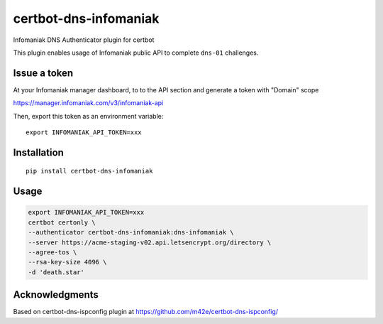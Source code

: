 certbot-dns-infomaniak
======================

Infomaniak DNS Authenticator plugin for certbot

This plugin enables usage of Infomaniak public API to complete ``dns-01`` challenges.

Issue a token
-------------

At your Infomaniak manager dashboard, to to the API section and generate a token
with "Domain" scope

https://manager.infomaniak.com/v3/infomaniak-api

Then, export this token as an environment variable:

::

   export INFOMANIAK_API_TOKEN=xxx

Installation
------------

::

    pip install certbot-dns-infomaniak

Usage
-----

.. code-block:: bash

   export INFOMANIAK_API_TOKEN=xxx
   certbot certonly \
   --authenticator certbot-dns-infomaniak:dns-infomaniak \
   --server https://acme-staging-v02.api.letsencrypt.org/directory \
   --agree-tos \
   --rsa-key-size 4096 \
   -d 'death.star'

Acknowledgments
---------------

Based on certbot-dns-ispconfig plugin at https://github.com/m42e/certbot-dns-ispconfig/
